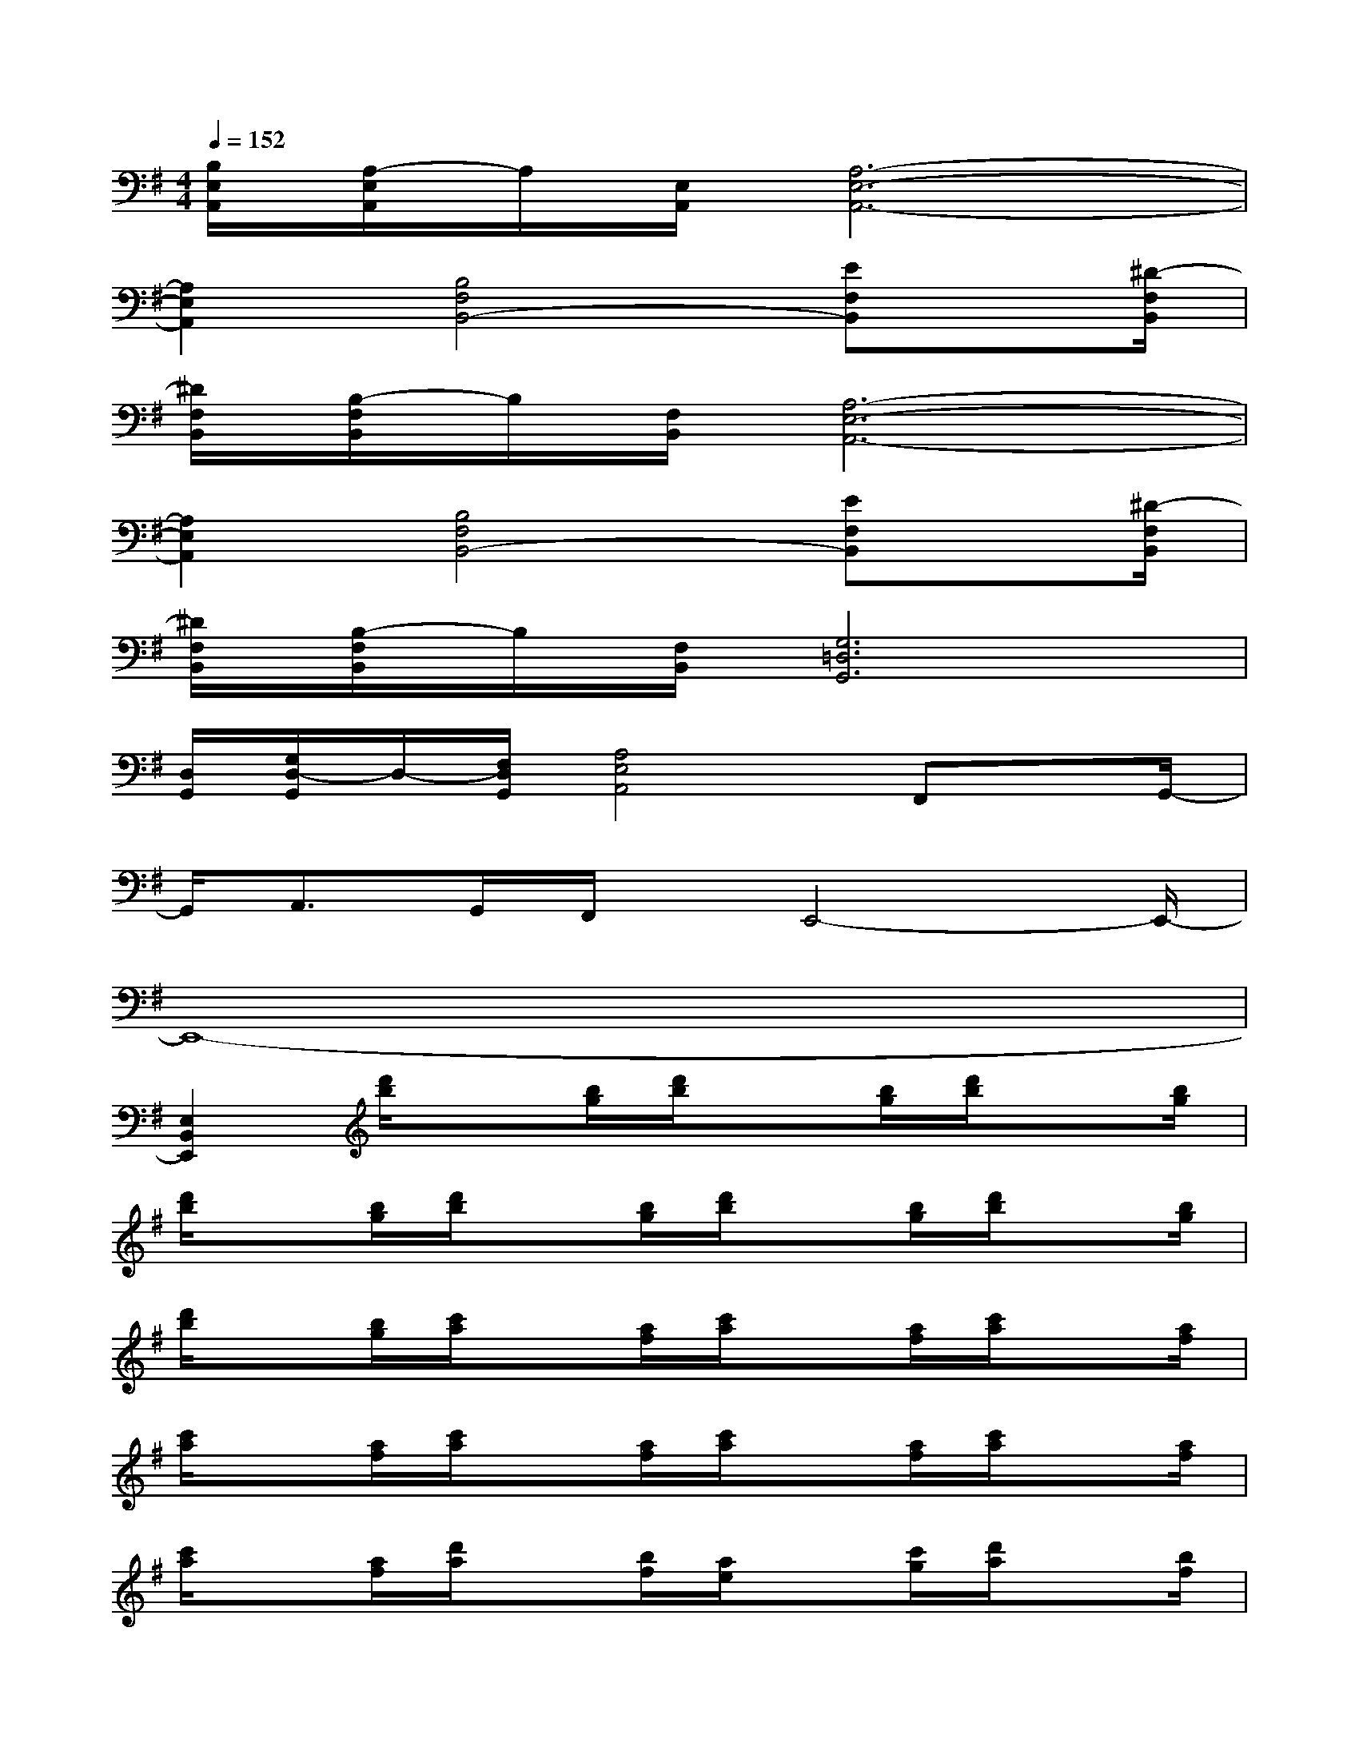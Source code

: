X:1
T:
M:4/4
L:1/8
Q:1/4=152
K:G%1sharps
V:1
[B,/2E,/2A,,/2][A,/2-E,/2A,,/2]A,/2[E,/2A,,/2][A,6-E,6-A,,6-]|
[A,2E,2A,,2][B,4F,4B,,4-][EF,B,,]x/2[^D/2-F,/2B,,/2]|
[^D/2F,/2B,,/2][B,/2-F,/2B,,/2]B,/2[F,/2B,,/2][A,6-E,6-A,,6-]|
[A,2E,2A,,2][B,4F,4B,,4-][EF,B,,]x/2[^D/2-F,/2B,,/2]|
[^D/2F,/2B,,/2][B,/2-F,/2B,,/2]B,/2[F,/2B,,/2][G,6=D,6G,,6]|
[D,/2G,,/2][G,/2D,/2-G,,/2]D,/2-[F,/2D,/2G,,/2][A,4E,4A,,4]F,,x/2G,,/2-|
G,,/2A,,>G,,F,,/2x/2E,,4-E,,/2-|
E,,8-|
[E,2B,,2E,,2][d'/2b/2]x[b/2g/2][d'/2b/2]x[b/2g/2][d'/2b/2]x[b/2g/2]|
[d'/2b/2]x[b/2g/2][d'/2b/2]x[b/2g/2][d'/2b/2]x[b/2g/2][d'/2b/2]x[b/2g/2]|
[d'/2b/2]x[b/2g/2][c'/2a/2]x[a/2f/2][c'/2a/2]x[a/2f/2][c'/2a/2]x[a/2f/2]|
[c'/2a/2]x[a/2f/2][c'/2a/2]x[a/2f/2][c'/2a/2]x[a/2f/2][c'/2a/2]x[a/2f/2]|
[c'/2a/2]x[a/2f/2][d'/2a/2]x[b/2f/2][a/2e/2]x[c'/2g/2][d'/2a/2]x[b/2f/2]|
[a/2e/2]x[c'/2g/2][d'/2a/2]x[b/2f/2][a/2e/2]x[c'/2g/2][d'/2a/2]x[b/2f/2]|
[a/2e/2]x[c'/2g/2][d'/2b/2]x[b/2g/2][d'/2b/2]x[b/2g/2][d'/2b/2]x[b/2g/2]|
[d'/2b/2]x[b/2g/2][d'/2b/2]x[b/2g/2][d'/2b/2]x[b/2g/2][d'/2b/2]x[b/2g/2]